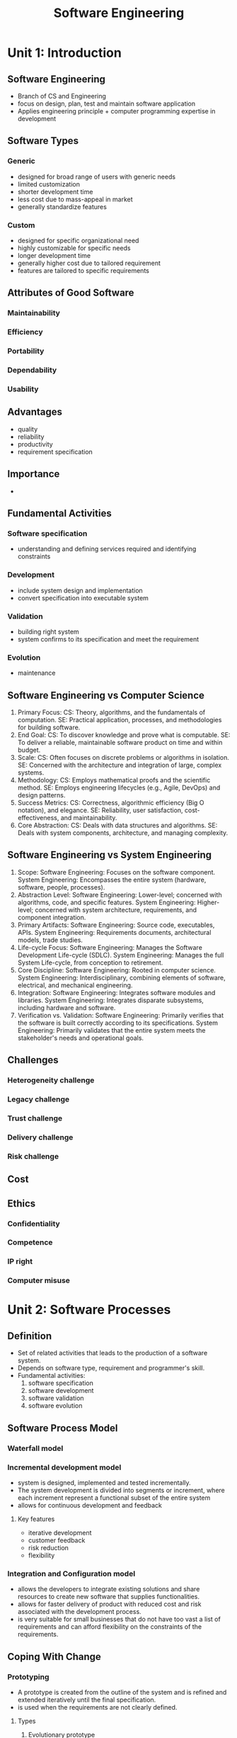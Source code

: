 #+title: Software Engineering

* Unit 1: Introduction
** Software Engineering
- Branch of CS and Engineering
- focus on design, plan, test and maintain software application
- Applies engineering principle + computer programming expertise in development
** Software Types
*** Generic
- designed for broad range of users with generic needs
- limited customization
- shorter development time
- less cost due to mass-appeal in market
- generally standardize features
*** Custom
- designed for specific organizational need
- highly customizable for specific needs
- longer development time
- generally higher cost due to tailored requirement
- features are tailored to specific requirements
** Attributes of Good Software
*** Maintainability
*** Efficiency
*** Portability
*** Dependability
*** Usability
** Advantages
- quality
- reliability
- productivity
- requirement specification
** Importance
-
** Fundamental Activities
*** Software specification
- understanding and defining services required and identifying constraints
*** Development
- include system design and implementation
- convert specification into executable system
*** Validation
- building right system
- system confirms to its specification and meet the requirement
*** Evolution
- maintenance
** Software Engineering vs Computer Science
1. Primary Focus:
   CS: Theory, algorithms, and the fundamentals of computation.
   SE: Practical application, processes, and methodologies for building software.
2. End Goal:
   CS: To discover knowledge and prove what is computable.
   SE: To deliver a reliable, maintainable software product on time and within budget.
3. Scale:
   CS: Often focuses on discrete problems or algorithms in isolation.
   SE: Concerned with the architecture and integration of large, complex systems.
4. Methodology:
   CS: Employs mathematical proofs and the scientific method.
   SE: Employs engineering lifecycles (e.g., Agile, DevOps) and design patterns.
5. Success Metrics:
   CS: Correctness, algorithmic efficiency (Big O notation), and elegance.
   SE: Reliability, user satisfaction, cost-effectiveness, and maintainability.
6. Core Abstraction:
   CS: Deals with data structures and algorithms.
   SE: Deals with system components, architecture, and managing complexity.
** Software Engineering vs System Engineering
1. Scope:
   Software Engineering: Focuses on the software component.
   System Engineering: Encompasses the entire system (hardware, software, people, processes).
2. Abstraction Level:
   Software Engineering: Lower-level; concerned with algorithms, code, and specific features.
   System Engineering: Higher-level; concerned with system architecture, requirements, and component integration.
3. Primary Artifacts:
   Software Engineering: Source code, executables, APIs.
   System Engineering: Requirements documents, architectural models, trade studies.
4. Life-cycle Focus:
   Software Engineering: Manages the Software Development Life-cycle (SDLC).
   System Engineering: Manages the full System Life-cycle, from conception to retirement.
5. Core Discipline:
   Software Engineering: Rooted in computer science.
   System Engineering: Interdisciplinary, combining elements of software, electrical, and mechanical engineering.
6. Integration:
   Software Engineering: Integrates software modules and libraries.
   System Engineering: Integrates disparate subsystems, including hardware and software.
7. Verification vs. Validation:
   Software Engineering: Primarily verifies that the software is built correctly according to its specifications.
   System Engineering: Primarily validates that the entire system meets the stakeholder's needs and operational goals.
** Challenges
*** Heterogeneity challenge
*** Legacy challenge
*** Trust challenge
*** Delivery challenge
*** Risk challenge
** Cost
** Ethics
*** Confidentiality
*** Competence
*** IP right
*** Computer misuse
* Unit 2: Software Processes
** Definition
- Set of related activities that leads to the production of a software system.
- Depends on software type, requirement and programmer's skill.
- Fundamental activities:
  1. software specification
  2. software development
  3. software validation
  4. software evolution
** Software Process Model
*** Waterfall model
*** Incremental development model
- system is designed, implemented and tested incrementally.
- The system development is divided into segments or increment, where each increment represent a functional subset of the entire system
- allows for continuous development and feedback
**** Key features
- iterative development
- customer feedback
- risk reduction
- flexibility
*** Integration and Configuration model
- allows the developers to integrate existing solutions and share resources to create new software that supplies functionalities.
- allows for faster delivery of product with reduced cost and risk associated with the development process.
- is very suitable for small businesses that do not have too vast a list of requirements and can afford flexibility on the constraints of the requirements.
** Coping With Change
*** Prototyping
- A prototype is created from the outline of the system and is refined and extended iteratively until the final specification.
- is used when the requirements are not clearly defined.
**** Types
***** Evolutionary prototype
- An evolutionary software prototype is more than just a simulation. It’s a preliminary version of a product that has some basic features and functionality.
- add new features and functions based on the stakeholders’ feedback.
- The way that the features and functions add up over time shows the “evolutionary” nature of this prototype.
***** Throw-away prototype
- technique to quickly build a prototype to help designer and developers.
- it is used to quickly test various approaches with the target audience and take their feedback.
- We throw away the prototype after finishing part of the project and create a new one for the following sprint.
*** Incremental delivery
- some of the increment are delivered to the customer and deployed for use.
- customers define the importance of functionality
- a number of delivery increment are defined, with each increment providing a subset of system functionality
** Process Improvement
- understanding existing process and changing them to improve efficiency
*** Process maturity approach
- focuses on the process and project management and introduce good software engineering practices.
- its level reflect the extend of good technical and management practice that has been adopted into an organization
*** Agile approach
- focuses on iterative development and reducing process overhead
- primary characteristic is rapid delivery of functionality and responsiveness to changing requirement
** Difference Between Spiral model and V-shaped model
- test
- success
- iterative
- cost
- development and test concurrency
** Component Based Software Engineering (CBSE)
* Unit 3: Agile Software Development
** Introduction
- Flexible approach to create software that emphasizes collaboration, customer feedback and rapid delivery of functional software
- It focuses on iterative progress through small, manageable increments, allowing teams to adapt to changes and improve continuously.
** Agile Principle
*** Customer Involvement
*** People not process
*** Incremental delivery
*** Embrace change
*** Maintain simplicity
** Advantage and Disadvantage
** When Agile?
** Plan Driven vs Agile Development
- plan
- iteration occurrence
- specification
- skill
- system size
** Agile Development Technique
** Extreme Programming Practices
*** Collective ownership
*** Continuous integration
*** Incremental planning
*** On-site customer
*** Pair programming
*** Simple design
* Unit 4: Requirement Engineering
** User Requirement
** System Requirement
*** Functional requirement
- describe what the system should do
- focuses on behavior and feature
- defines a specific behavior or a function of a system
*** Non-functional requirement
- describe how the system should perform
- defines constraints and conditions under which the system must operates
- specify how the system performs its task, focusing on attributes like performance, security, scalability and usability
**** Types
***** Product requirement
***** Organizational requirement
***** External requirement
** Requirement Engineering Process
*** Feasibility study
*** Requirement elicitation and analysis
*** Requirement specification
*** Requirement validation
*** Requirement change management
* Unit 5: System Modeling
** Introduction
- process of developing abstract models of a system, with each model providing different view or perspective of that system.
- Used by system analyst to validate system functionality and for communicating the requirement of customer.
- used during the design process to describe the system for implementation.
** Types of Model
*** Context Model
- represent the operational environment of the system (outside of the system)
- Environment = social and organizational concerns that directly or indirectly affect the system
- figure
*** Interaction Model
- Modeling user interaction helps to identify user requirements.
- Modeling system-to-system interaction highlight potential communication problems
- use-case diagram and sequence diagram are used for interaction model
*** Structural Model
- shows the organization of a system in terms of components that make up the system and their relationship.
- maybe static (structure) or dynamic (organization) of system
- create when designing system architecture
*** Behavior Model
- models of the dynamic behavior of the system as it is executing
- shows what happens and what is supposed to happen when a system response to a stimulus from the environment
**** Data driven modeling
**** Event driven modeling
** Model Driven Architecture
*** Computation independent model
*** Platform independent model
*** Platform specific model
* Unit 6: Architectural Design
** Introduction
- understanding software system organization and overall structure design
- identify main structural component and their relationship
- final stage in a software design process; link design and requirement engineering
- affect the performance, maintainability, dependability, etc
** Architectural Design Decision
- appropriate architectural style?
- system distribution?
- how will the architecture design be evaluated?
- how should it be documented?
** Architectural Views
- representation of entire system; perspective of a related set of concerns
- describe the system from several view-points: stakeholders, end-users, project manager, developer, etc
*** Physical view
*** Logical view
*** Process view
*** Development view
** Architectural Patterns
- way of presenting, sharing and reusing knowledge about software system that has been adopted in a number of area
- is a stylized, abstract description of good practice which has been tried and tested
- There are many generic patterns that can be used in software development
*** Model-View-Controller pattern
*** Layered architecture pattern
*** Repository architecture pattern
*** Client-server architecture pattern
*** Pipe and filter pattern
** Application Architectures
* Unit 7: Design and Implementation
** Introduction
- Design is the stage where conceptual or logical model is translated to physical model
- Implementation is realizing design as a program
** Object Oriented Design Using UML
*** System context and interaction
*** Use-case model
*** Architectural design
*** Object class identification
** Design Pattern
- typical solution to common problem in software design
- patterns are formalized best practices that a programmer can use to solve a common problem during design
** Implementation Issues
*** Reuse
*** Configuration management
*** Host target development
** Open Source Development
* Unit 8: Software Testing
** Introduction
** Verification and Validation
- definition
- activities involved
- carried out by
- code execution
- specifies
** Software Inspection
** Software Testing Process
** Development Testing
** Test Driven Development
** Release Testing
** User Testing
* Unit 9: Software Evolution
** Software Evolution Process
** Legacy System
** Software Maintenance
** Cost of Maintenance
* Unit 10: Software Management
